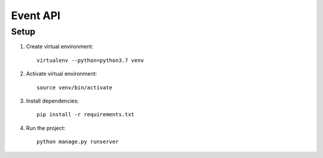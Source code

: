 ===========
Event API
===========

Setup
======

1. Create virtual environment::

    virtualenv --python=python3.7 venv

2. Activate virtual environment::

    source venv/bin/activate

3. Install dependencies::

    pip install -r requirements.txt

4. Run the project::

    python manage.py runserver

